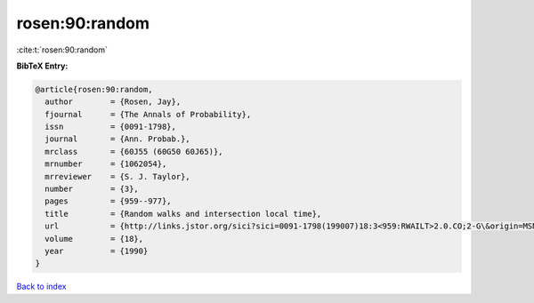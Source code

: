 rosen:90:random
===============

:cite:t:`rosen:90:random`

**BibTeX Entry:**

.. code-block:: bibtex

   @article{rosen:90:random,
     author        = {Rosen, Jay},
     fjournal      = {The Annals of Probability},
     issn          = {0091-1798},
     journal       = {Ann. Probab.},
     mrclass       = {60J55 (60G50 60J65)},
     mrnumber      = {1062054},
     mrreviewer    = {S. J. Taylor},
     number        = {3},
     pages         = {959--977},
     title         = {Random walks and intersection local time},
     url           = {http://links.jstor.org/sici?sici=0091-1798(199007)18:3<959:RWAILT>2.0.CO;2-G\&origin=MSN},
     volume        = {18},
     year          = {1990}
   }

`Back to index <../By-Cite-Keys.html>`_
